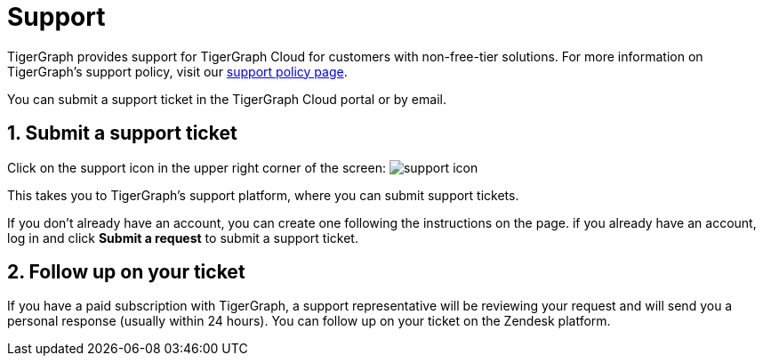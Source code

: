 = Support
:sectnums:
:experimental:

TigerGraph provides support for TigerGraph Cloud for customers with non-free-tier solutions. For more information on TigerGraph's support policy, visit our https://www.tigergraph.com/support-policy/[support policy page].

You can submit a support ticket in the TigerGraph Cloud portal or by email.

== Submit a support ticket

Click on the support icon in the upper right corner of the screen: image:support-icon.png[]


This takes you to TigerGraph's support platform, where you can submit support tickets.

If you don't already have an account, you can create one following the instructions on the page.
if you already have an account, log in and click btn:[Submit a request] to submit a support ticket.

== Follow up on your ticket

If you have a paid subscription with TigerGraph, a support representative will be reviewing your request and will send you a personal response (usually within 24 hours). You can follow up on your ticket on the Zendesk platform.
